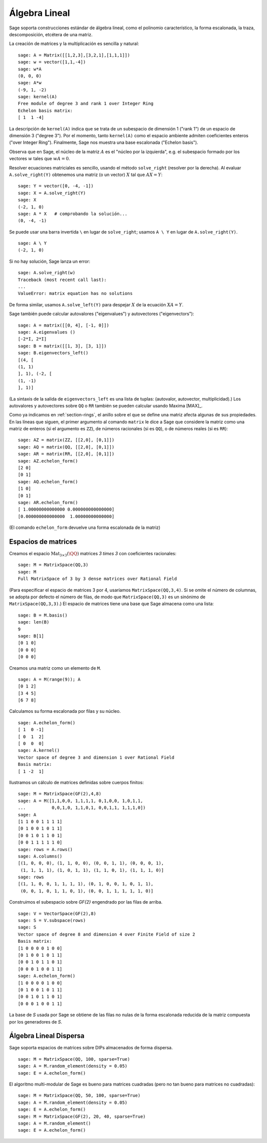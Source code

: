 .. -*- coding: utf-8 -*-
.. _section-linalg:

Álgebra Lineal
==============

Sage soporta construcciones estándar de álgebra lineal, como el
polinomio característico, la forma escalonada, la traza, 
descomposición, etcétera de una matriz.

La creación de matrices y la multiplicación es sencilla y natural:

::

    sage: A = Matrix([[1,2,3],[3,2,1],[1,1,1]])
    sage: w = vector([1,1,-4])
    sage: w*A
    (0, 0, 0)
    sage: A*w
    (-9, 1, -2)
    sage: kernel(A)
    Free module of degree 3 and rank 1 over Integer Ring
    Echelon basis matrix:
    [ 1  1 -4]

La descripción de ``kernel(A)`` indica que se trata de un
subespacio de dimensión 1 ("rank 1") de un espacio de dimensión 3
("degree 3"). Por el momento, tanto ``kernel(A)`` como el espacio 
ambiente admiten coeficientes enteros ("over Integer Ring").
Finalmente, Sage nos muestra una base escalonada ("Echelon basis").

Observa que en Sage, el núcleo de la matriz :math:`A` es el "núcleo por
la izquierda", e.g. el subespacio formado por los vectores :math:`w` 
tales que :math:`wA=0`.

Resolver ecuaciones matriciales es sencillo, usando el método 
``solve_right`` (resolver por la derecha). Al evaluar 
``A.solve_right(Y)`` obtenemos una matriz (o un vector)
:math:`X` tal que :math:`AX=Y`:

.. link

::

    sage: Y = vector([0, -4, -1])
    sage: X = A.solve_right(Y)
    sage: X
    (-2, 1, 0)
    sage: A * X   # comprobando la solución...
    (0, -4, -1)

Se puede usar una barra invertida ``\``  en lugar de ``solve_right``; 
usamos ``A \ Y`` en lugar de ``A.solve_right(Y)``.

.. link

::

    sage: A \ Y
    (-2, 1, 0)

Si no hay solución, Sage lanza un error:

.. skip

::

    sage: A.solve_right(w)
    Traceback (most recent call last):
    ...
    ValueError: matrix equation has no solutions

De forma similar, usamos ``A.solve_left(Y)`` para despejar :math:`X` de
la ecuación :math:`XA=Y`.

Sage también puede calcular autovalores ("eigenvalues") y autovectores
("eigenvectors")::

    sage: A = matrix([[0, 4], [-1, 0]])
    sage: A.eigenvalues ()
    [-2*I, 2*I]
    sage: B = matrix([[1, 3], [3, 1]])
    sage: B.eigenvectors_left()
    [(4, [
    (1, 1)
    ], 1), (-2, [
    (1, -1)
    ], 1)]

(La sintaxis de la salida de ``eigenvectors_left`` es una lista de
tuplas: (autovalor, autovector, multiplicidad).)  Los autovalores
y autovectores sobre ``QQ`` o ``RR`` también se pueden calcular
usando Maxima [MAX]_.

Como ya indicamos en :ref:`section-rings`, el anillo sobre el que se 
define una matriz afecta algunas de sus propiedades. En las líneas que 
siguen, el primer argumento al comando ``matrix`` le dice a Sage que
considere la matriz como una matriz de enteros (si el argumento es
``ZZ``), de números racionales (si es ``QQ``), o de números reales 
(si es ``RR``)::

    sage: AZ = matrix(ZZ, [[2,0], [0,1]])
    sage: AQ = matrix(QQ, [[2,0], [0,1]])
    sage: AR = matrix(RR, [[2,0], [0,1]])
    sage: AZ.echelon_form()
    [2 0]
    [0 1]
    sage: AQ.echelon_form()
    [1 0]
    [0 1]
    sage: AR.echelon_form()
    [ 1.00000000000000 0.000000000000000]
    [0.000000000000000  1.00000000000000]

(El comando ``echelon_form`` devuelve una forma escalonada de la matriz)

Espacios de matrices
--------------------

Creamos el espacio :math:`\text{Mat}_{3\times 3}(\QQ)` matrices 
`3 \times 3` con coeficientes racionales::

    sage: M = MatrixSpace(QQ,3)
    sage: M
    Full MatrixSpace of 3 by 3 dense matrices over Rational Field

(Para especificar el espacio de matrices 3 por 4, usaríamos
``MatrixSpace(QQ,3,4)``. Si se omite el número de columnas, se adopta
por defecto el número de filas, de modo que ``MatrixSpace(QQ,3)``
es un sinónimo de ``MatrixSpace(QQ,3,3)``.) El espacio de matrices
tiene una base que Sage almacena como una lista:

.. link

::

    sage: B = M.basis()
    sage: len(B)
    9
    sage: B[1]
    [0 1 0]
    [0 0 0]
    [0 0 0]

Creamos una matriz como un elemento de ``M``.

.. link

::

    sage: A = M(range(9)); A
    [0 1 2]
    [3 4 5]
    [6 7 8]

Calculamos su forma escalonada por filas y su núcleo.

.. link

::

    sage: A.echelon_form()
    [ 1  0 -1]
    [ 0  1  2]
    [ 0  0  0]
    sage: A.kernel()
    Vector space of degree 3 and dimension 1 over Rational Field
    Basis matrix:
    [ 1 -2  1]

Ilustramos un cálculo de matrices definidas sobre cuerpos finitos:

::

    sage: M = MatrixSpace(GF(2),4,8)
    sage: A = M([1,1,0,0, 1,1,1,1, 0,1,0,0, 1,0,1,1, 
    ...          0,0,1,0, 1,1,0,1, 0,0,1,1, 1,1,1,0])
    sage: A
    [1 1 0 0 1 1 1 1]
    [0 1 0 0 1 0 1 1]
    [0 0 1 0 1 1 0 1]
    [0 0 1 1 1 1 1 0]
    sage: rows = A.rows()
    sage: A.columns()
    [(1, 0, 0, 0), (1, 1, 0, 0), (0, 0, 1, 1), (0, 0, 0, 1), 
     (1, 1, 1, 1), (1, 0, 1, 1), (1, 1, 0, 1), (1, 1, 1, 0)]
    sage: rows
    [(1, 1, 0, 0, 1, 1, 1, 1), (0, 1, 0, 0, 1, 0, 1, 1), 
     (0, 0, 1, 0, 1, 1, 0, 1), (0, 0, 1, 1, 1, 1, 1, 0)]

Construimos el subespacio sobre `\GF{2}` engendrado por las filas de 
arriba.

.. link

::

    sage: V = VectorSpace(GF(2),8)
    sage: S = V.subspace(rows)
    sage: S
    Vector space of degree 8 and dimension 4 over Finite Field of size 2
    Basis matrix:
    [1 0 0 0 0 1 0 0]
    [0 1 0 0 1 0 1 1]
    [0 0 1 0 1 1 0 1]
    [0 0 0 1 0 0 1 1]
    sage: A.echelon_form()
    [1 0 0 0 0 1 0 0]
    [0 1 0 0 1 0 1 1]
    [0 0 1 0 1 1 0 1]
    [0 0 0 1 0 0 1 1]

La base de `S` usada por Sage se obtiene de las filas no nulas de la
forma escalonada reducida de la matriz compuesta por los generadores
de `S`.

Álgebra Lineal Dispersa
-----------------------

Sage soporta espacios de matrices sobre DIPs almacenados de forma
dispersa.

::

    sage: M = MatrixSpace(QQ, 100, sparse=True)
    sage: A = M.random_element(density = 0.05)
    sage: E = A.echelon_form()                  

El algoritmo multi-modular de Sage es bueno para matrices cuadradas
(pero no tan bueno para matrices no cuadradas):

::

    sage: M = MatrixSpace(QQ, 50, 100, sparse=True)
    sage: A = M.random_element(density = 0.05)
    sage: E = A.echelon_form()                  
    sage: M = MatrixSpace(GF(2), 20, 40, sparse=True)
    sage: A = M.random_element()
    sage: E = A.echelon_form()

